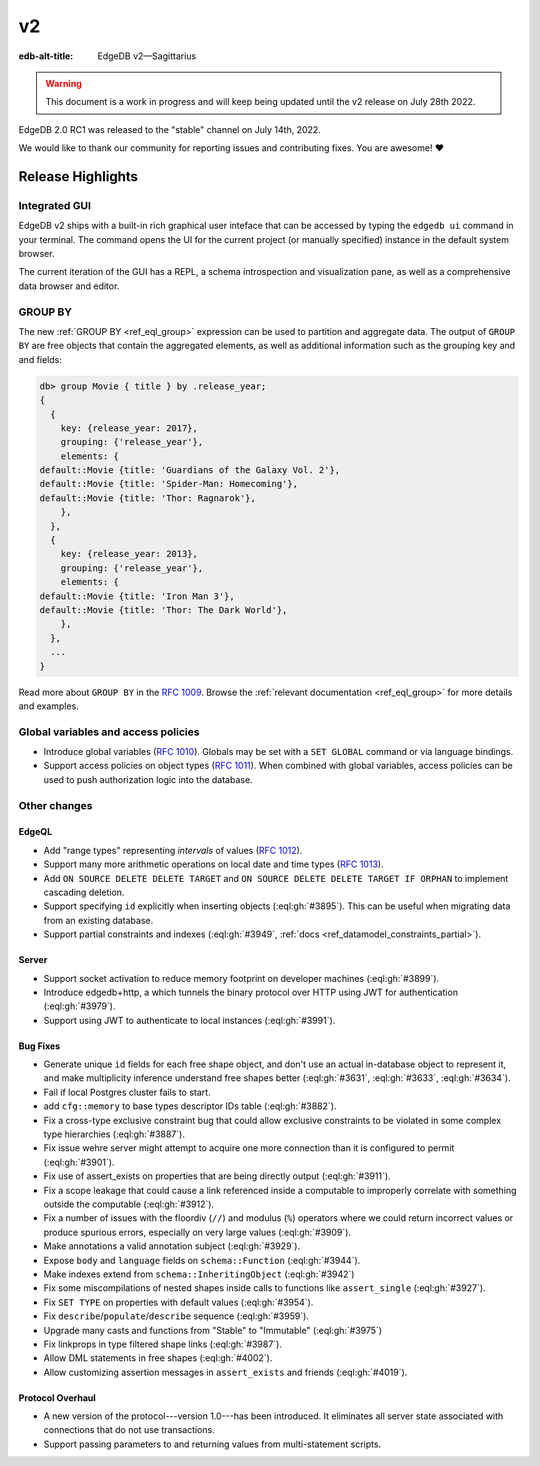 ==
v2
==

:edb-alt-title: EdgeDB v2—Sagittarius

.. warning::

    This document is a work in progress and will keep being updated
    until the v2 release on July 28th 2022.

EdgeDB 2.0 RC1 was released to the "stable" channel on July 14th, 2022.

We would like to thank our community for reporting issues and
contributing fixes. You are awesome! ❤️


.. TODO: add illustration once it's ready


Release Highlights
==================

Integrated GUI
--------------

EdgeDB v2 ships with a built-in rich graphical user inteface that can be
accessed by typing the ``edgedb ui`` command in your terminal. The command
opens the UI for the current project (or manually specified) instance
in the default system browser.

The current iteration of the GUI has a REPL, a schema introspection and
visualization pane, as well as a comprehensive data browser and editor.

.. image:: images/v2_ui.jpg
    :width: 100%


GROUP BY
--------

The new :ref:`GROUP BY <ref_eql_group>` expression can be used to partition
and aggregate data.  The output of ``GROUP BY`` are free objects that contain
the aggregated elements, as well as additional information such as the
grouping key and and fields:

.. code-block:: edgeql-repl

  db> group Movie { title } by .release_year;
  {
    {
      key: {release_year: 2017},
      grouping: {'release_year'},
      elements: {
  default::Movie {title: 'Guardians of the Galaxy Vol. 2'},
  default::Movie {title: 'Spider-Man: Homecoming'},
  default::Movie {title: 'Thor: Ragnarok'},
      },
    },
    {
      key: {release_year: 2013},
      grouping: {'release_year'},
      elements: {
  default::Movie {title: 'Iron Man 3'},
  default::Movie {title: 'Thor: The Dark World'},
      },
    },
    ...
  }

Read more about ``GROUP BY`` in the `RFC 1009 <group_>`_. Browse the
:ref:`relevant documentation <ref_eql_group>` for more details and examples.


Global variables and access policies
------------------------------------

.. TODO:  add doc links

* Introduce global variables (`RFC 1010 <globals_>`_).
  Globals may be set with a ``SET GLOBAL`` command or via language
  bindings.

* Support access policies on object types (`RFC 1011 <acls_>`_).
  When combined with global variables, access policies can be used to
  push authorization logic into the database.


Other changes
-------------

EdgeQL
^^^^^^

* Add "range types" representing *intervals* of values
  (`RFC 1012 <range_>`_).

  .. TODO: EXAMPLE; add a link to docs

* Support many more arithmetic operations on local date and time types
  (`RFC 1013 <dates_>`_).

  .. TODO: add a link to docs

* Add ``ON SOURCE DELETE DELETE TARGET`` and
  ``ON SOURCE DELETE DELETE TARGET IF ORPHAN`` to implement cascading
  deletion.

  .. TODO: EXAMPLE, docs

* Support specifying ``id`` explicitly when inserting objects
  (:eql:gh:`#3895`). This can be useful when migrating data from
  an existing database.

* Support partial constraints and indexes (:eql:gh:`#3949`,
  :ref:`docs <ref_datamodel_constraints_partial>`).


Server
^^^^^^

* Support socket activation to reduce memory footprint on developer
  machines (:eql:gh:`#3899`).

* Introduce edgedb+http, a which tunnels the binary protocol over HTTP
  using JWT for authentication (:eql:gh:`#3979`).

* Support using JWT to authenticate to local instances (:eql:gh:`#3991`).


Bug Fixes
^^^^^^^^^

* Generate unique ``id`` fields for each free shape object,
  and don't use an actual in-database object to represent it,
  and make multiplicity inference understand free shapes better
  (:eql:gh:`#3631`, :eql:gh:`#3633`, :eql:gh:`#3634`).

* Fail if local Postgres cluster fails to start.

* add ``cfg::memory`` to base types descriptor IDs table (:eql:gh:`#3882`).

* Fix a cross-type exclusive constraint bug that could allow exclusive
  constraints to be violated in some complex type hierarchies
  (:eql:gh:`#3887`).

* Fix issue wehre server might attempt to acquire one more connection
  than it is configured to permit (:eql:gh:`#3901`).

* Fix use of assert_exists on properties that are being directly output
  (:eql:gh:`#3911`).

* Fix a scope leakage that could cause a link referenced inside a computable
  to improperly correlate with something outside the computable
  (:eql:gh:`#3912`).

* Fix a number of issues with the floordiv (``//``) and modulus (``%``)
  operators where we could return incorrect values or produce spurious
  errors, especially on very large values (:eql:gh:`#3909`).

* Make annotations a valid annotation subject (:eql:gh:`#3929`).

* Expose ``body`` and ``language`` fields on ``schema::Function``
  (:eql:gh:`#3944`).

* Make indexes extend from ``schema::InheritingObject`` (:eql:gh:`#3942`)

* Fix some miscompilations of nested shapes inside calls to functions
  like ``assert_single`` (:eql:gh:`#3927`).

* Fix ``SET TYPE`` on properties with default values (:eql:gh:`#3954`).

* Fix ``describe``/``populate``/``describe`` sequence (:eql:gh:`#3959`).

* Upgrade many casts and functions from "Stable" to "Immutable"
  (:eql:gh:`#3975`)

* Fix linkprops in type filtered shape links (:eql:gh:`#3987`).

* Allow DML statements in free shapes (:eql:gh:`#4002`).

* Allow customizing assertion messages in ``assert_exists`` and friends
  (:eql:gh:`#4019`).

Protocol Overhaul
^^^^^^^^^^^^^^^^^

* A new version of the protocol---version 1.0---has been introduced.
  It eliminates all server state associated with connections that
  do not use transactions.

* Support passing parameters to and returning values from multi-statement
  scripts.

.. lint-off

.. _group:
    https://github.com/edgedb/rfcs/blob/master/text/1009-group.rst
.. _globals:
    https://github.com/edgedb/rfcs/blob/master/text/1010-global-vars.rst
.. _acls:
    https://github.com/edgedb/rfcs/blob/master/text/1011-object-level-security.rst
.. _range:
    https://github.com/edgedb/rfcs/blob/master/text/1012-range-types.rst
.. _dates:
    https://github.com/edgedb/rfcs/blob/master/text/1013-datetime-arithmetic.rst
.. _v2anno:
    https://www.edgedb.com/blog/edgedb-2-0

.. lint-on
